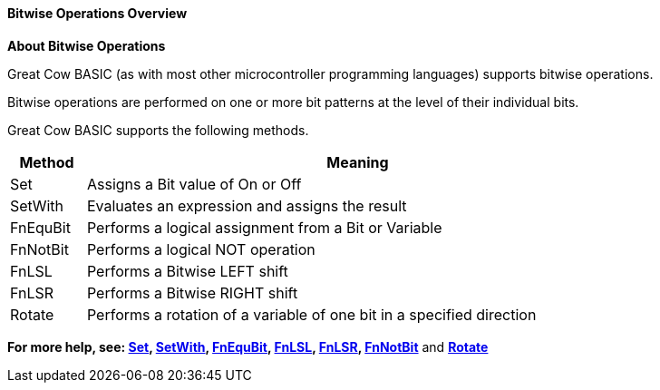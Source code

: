==== Bitwise Operations Overview

*About Bitwise Operations*
[subs="quotes"]
Great Cow BASIC (as with most other microcontroller programming languages) supports bitwise operations.

Bitwise operations are performed on one or more bit patterns at the level of their individual bits.

Great Cow BASIC supports the following methods.


[cols=2, options="header,autowidth",width="80%"]
|===
|*Method*
|*Meaning*
|Set
|Assigns a Bit value of On or Off
|SetWith
|Evaluates an expression and assigns the result
|FnEquBit
|Performs a logical assignment from a Bit or Variable
|FnNotBit
|Performs a logical NOT operation
|FnLSL
|Performs a Bitwise LEFT shift
|FnLSR
|Performs a Bitwise RIGHT shift
|Rotate
|Performs a rotation of a variable of one bit in a specified direction
|===

*For more help, see: <<_set, Set>>, <<_setwith, SetWith>>, <<_fnequbit, FnEquBit>>, <<_fnlsl, FnLSL>>, <<_fnlsr,FnLSR>>, <<_fnnotbit,FnNotBit>>* and *<<_rotate, Rotate>>*
